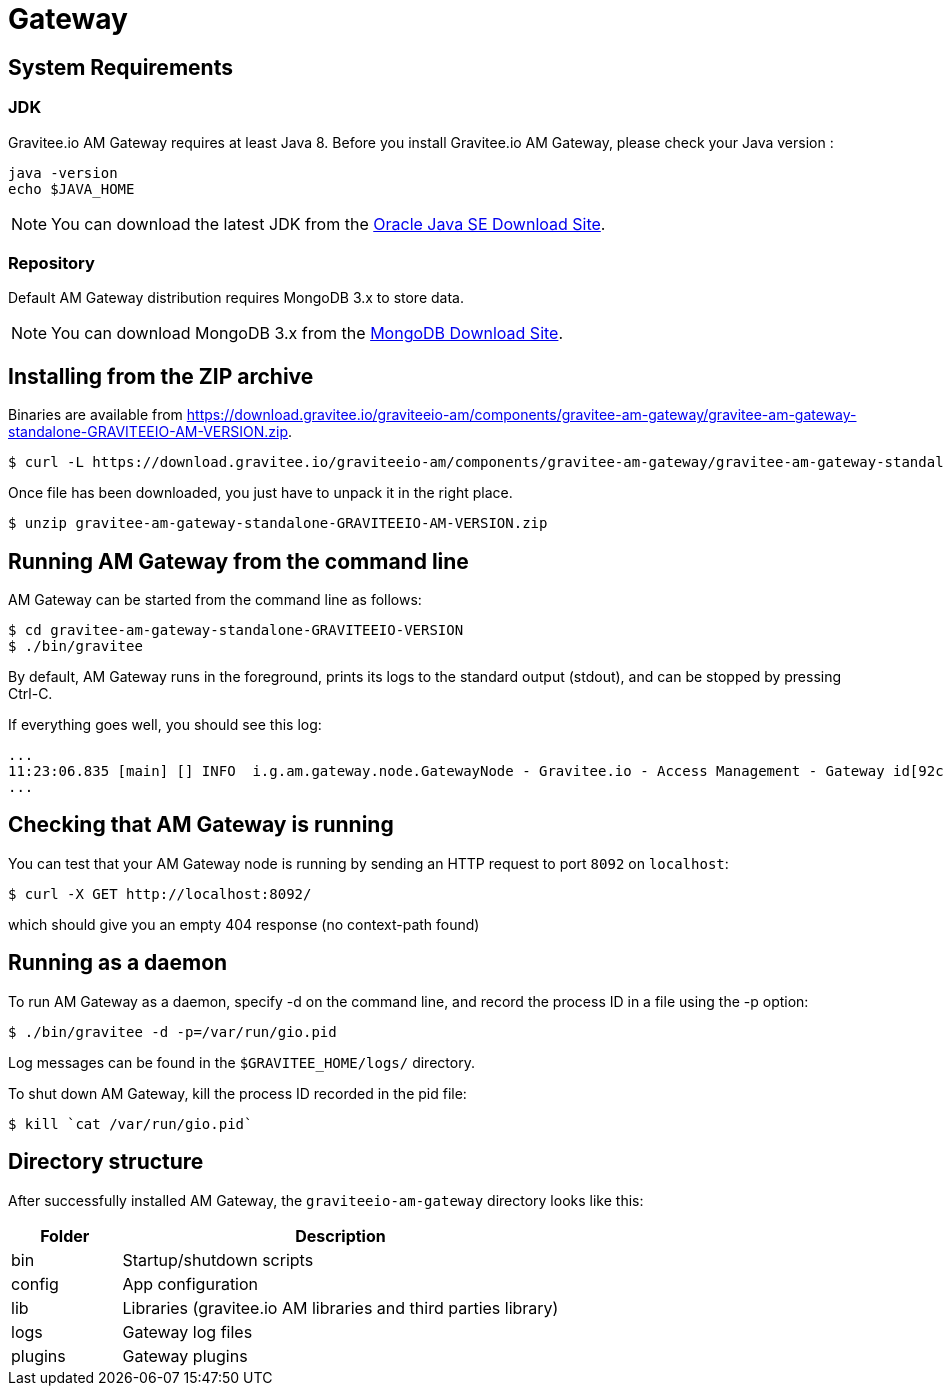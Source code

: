 = Gateway
:page-sidebar: am_2_x_sidebar
:page-permalink: am/2.x/am_installguide_gateway.html
:page-folder: am/installation-guide

== System Requirements

=== JDK

Gravitee.io AM Gateway requires at least Java 8. Before you install Gravitee.io AM Gateway, please check your Java version :

[source,bash]
----
java -version
echo $JAVA_HOME
----

NOTE: You can download the latest JDK from the http://www.oracle.com/technetwork/java/javase/downloads/index.html[Oracle Java SE Download Site].

=== Repository

Default AM Gateway distribution requires MongoDB 3.x to store data.

NOTE: You can download MongoDB 3.x from the https://www.mongodb.org/downloads#production[MongoDB Download Site].

== Installing from the ZIP archive

Binaries are available from https://download.gravitee.io/graviteeio-am/components/gravitee-am-gateway/gravitee-am-gateway-standalone-GRAVITEEIO-AM-VERSION.zip.

[source,bash]
[subs="attributes"]
$ curl -L https://download.gravitee.io/graviteeio-am/components/gravitee-am-gateway/gravitee-am-gateway-standalone-GRAVITEEIO-AM-VERSION.zip -o gravitee-am-gateway-standalone-GRAVITEEIO-AM-VERSION.zip

Once file has been downloaded, you just have to unpack it in the right place.

[source,bash]
[subs="attributes"]
$ unzip gravitee-am-gateway-standalone-GRAVITEEIO-AM-VERSION.zip

== Running AM Gateway from the command line

AM Gateway can be started from the command line as follows:

[source,bash]
----
$ cd gravitee-am-gateway-standalone-GRAVITEEIO-VERSION
$ ./bin/gravitee
----

By default, AM Gateway runs in the foreground, prints its logs to the standard output (stdout), and can be stopped
by pressing Ctrl-C.

If everything goes well, you should see this log:

[source,bash]
[subs="attributes"]
...
11:23:06.835 [main] [] INFO  i.g.am.gateway.node.GatewayNode - Gravitee.io - Access Management - Gateway id[92c03b26-5f21-4460-803b-265f211460be] version[1.7.0-SNAPSHOT] pid[4528] build[${env.BUILD_NUMBER}#${env.GIT_COMMIT}] jvm[Oracle Corporation/Java HotSpot(TM) 64-Bit Server VM/25.121-b13] started in 1860 ms.
...

== Checking that AM Gateway is running

You can test that your AM Gateway node is running by sending an HTTP request to port `8092` on `localhost`:

[source,bash]
----
$ curl -X GET http://localhost:8092/
----

which should give you an empty 404 response (no context-path found)

== Running as a daemon

To run AM Gateway as a daemon, specify -d on the command line, and record the process ID in a file using the -p option:

[source,bash]
----
$ ./bin/gravitee -d -p=/var/run/gio.pid
----

Log messages can be found in the `$GRAVITEE_HOME/logs/` directory.

To shut down AM Gateway, kill the process ID recorded in the pid file:

[source,bash]
----
$ kill `cat /var/run/gio.pid`
----

== Directory structure

After successfully installed AM Gateway, the `graviteeio-am-gateway` directory looks like this:

[width="100%",cols="20%,80%",frame="topbot",options="header"]
|======================
|Folder    |Description
|bin       |Startup/shutdown scripts
|config    |App configuration
|lib       |Libraries (gravitee.io AM libraries and third parties library)
|logs      |Gateway log files
|plugins   |Gateway plugins
|======================

